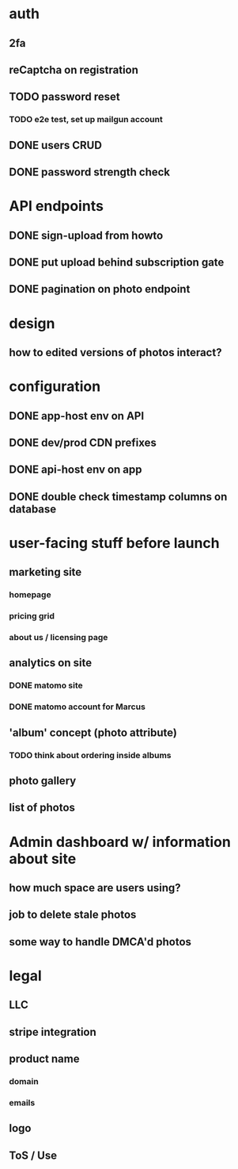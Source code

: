 * auth
** 2fa
** reCaptcha on registration
** TODO password reset
*** TODO e2e test, set up mailgun account
** DONE users CRUD
** DONE password strength check

* API endpoints
** DONE sign-upload from howto
** DONE put upload behind subscription gate
** DONE pagination on photo endpoint

* design
** how to edited versions of photos interact?

* configuration
** DONE app-host env on API
** DONE dev/prod CDN prefixes
** DONE api-host env on app
** DONE double check timestamp columns on database

* user-facing stuff before launch
** marketing site
*** homepage
*** pricing grid
*** about us / licensing page
** analytics on site
*** DONE matomo site
*** DONE matomo account for Marcus
** 'album' concept (photo attribute)
*** TODO think about ordering inside albums
** photo gallery
** list of photos

* Admin dashboard w/ information about site
** how much space are users using?
** job to delete stale photos
** some way to handle DMCA'd photos

* legal
** LLC
** stripe integration
** product name
*** domain
*** emails
** logo
** ToS / Use
